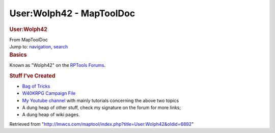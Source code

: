 =========================
User:Wolph42 - MapToolDoc
=========================

.. contents::
   :depth: 3
..

.. container:: noprint
   :name: mw-page-base

.. container:: noprint
   :name: mw-head-base

.. container:: mw-body
   :name: content

   .. container:: mw-indicators

   .. rubric:: User:Wolph42
      :name: firstHeading
      :class: firstHeading

   .. container:: mw-body-content
      :name: bodyContent

      .. container::
         :name: siteSub

         From MapToolDoc

      .. container::
         :name: contentSub

      .. container:: mw-jump
         :name: jump-to-nav

         Jump to: `navigation <#mw-head>`__, `search <#p-search>`__

      .. container:: mw-content-ltr
         :name: mw-content-text

         .. rubric:: Basics
            :name: basics

         Known as "Wolph42" on the `RPTools
         Forums <http://forums.rptools.net>`__.

         .. rubric:: Stuff I've Created
            :name: stuff-ive-created

         -  `Bag of
            Tricks <http://forums.rptools.net/viewtopic.php?f=46&t=16066>`__
         -  `W40KRPG Campaign
            File <http://forums.rptools.net/viewtopic.php?p=228580>`__
         -  `My Youtube
            channel <https://www.youtube.com/channel/UCrIbltFM-nuRzBvsPVqXkvg>`__
            with mainly tutorials concerning the above two topics
         -  A dung heap of other stuff, check my signature on the forum
            for more links;
         -  A dung heap of wiki pages.

      .. container:: printfooter

         Retrieved from
         "http://lmwcs.com/maptool/index.php?title=User:Wolph42&oldid=6892"

